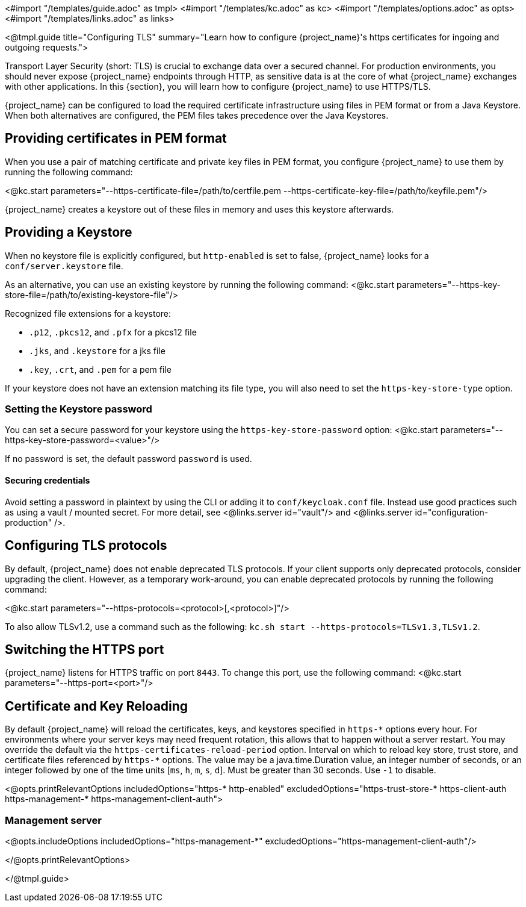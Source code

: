 <#import "/templates/guide.adoc" as tmpl>
<#import "/templates/kc.adoc" as kc>
<#import "/templates/options.adoc" as opts>
<#import "/templates/links.adoc" as links>

<@tmpl.guide
title="Configuring TLS"
summary="Learn how to configure {project_name}'s https certificates for ingoing and outgoing requests.">

Transport Layer Security (short: TLS) is crucial to exchange data over a secured channel.
For production environments, you should never expose {project_name} endpoints through HTTP, as sensitive data is at the core of what {project_name} exchanges with other applications.
In this {section}, you will learn how to configure {project_name} to use HTTPS/TLS.

{project_name} can be configured to load the required certificate infrastructure using files in PEM format or from a Java Keystore.
When both alternatives are configured, the PEM files takes precedence over the Java Keystores.

== Providing certificates in PEM format
When you use a pair of matching certificate and private key files in PEM format, you configure {project_name} to use them by running the following command:

<@kc.start parameters="--https-certificate-file=/path/to/certfile.pem --https-certificate-key-file=/path/to/keyfile.pem"/>

{project_name} creates a keystore out of these files in memory and uses this keystore afterwards.

== Providing a Keystore
When no keystore file is explicitly configured, but `http-enabled` is set to false, {project_name} looks for a `conf/server.keystore` file.

As an alternative, you can use an existing keystore by running the following command:
<@kc.start parameters="--https-key-store-file=/path/to/existing-keystore-file"/>

Recognized file extensions for a keystore:

* `.p12`, `.pkcs12`, and `.pfx` for a pkcs12 file
* `.jks`, and `.keystore` for a jks file
* `.key`, `.crt`, and `.pem` for a pem file

If your keystore does not have an extension matching its file type, you will also need to set the `https-key-store-type` option.

=== Setting the Keystore password
You can set a secure password for your keystore using the `https-key-store-password` option:
<@kc.start parameters="--https-key-store-password=<value>"/>

If no password is set, the default password `password` is used.

==== Securing credentials
Avoid setting a password in plaintext by using the CLI or adding it to `conf/keycloak.conf` file.
Instead use good practices such as using a vault / mounted secret. For more detail, see <@links.server id="vault"/> and <@links.server id="configuration-production" />.

== Configuring TLS protocols
By default, {project_name} does not enable deprecated TLS protocols.
If your client supports only deprecated protocols, consider upgrading the client.
However, as a temporary work-around, you can enable deprecated protocols by running the following command:

<@kc.start parameters="--https-protocols=<protocol>[,<protocol>]"/>

To also allow TLSv1.2, use a command such as the following: `kc.sh start --https-protocols=TLSv1.3,TLSv1.2`.

== Switching the HTTPS port
{project_name} listens for HTTPS traffic on port `8443`. To change this port, use the following command:
<@kc.start parameters="--https-port=<port>"/>

== Certificate and Key Reloading

By default {project_name} will reload the certificates, keys, and keystores specified in `+https-*+` options every hour. For environments where your server keys may need frequent rotation, this allows that to happen without a server restart. You may override the default via the `https-certificates-reload-period` option. Interval on which to reload key store, trust store, and certificate files referenced by `+https-*+` options.
The value may be a java.time.Duration value, an integer number of seconds, or an integer followed by one of the time units [`ms`, `h`, `m`, `s`, `d`]. Must be greater than 30 seconds. Use `-1` to disable.

<@opts.printRelevantOptions includedOptions="https-* http-enabled" excludedOptions="https-trust-store-* https-client-auth https-management-* https-management-client-auth">

=== Management server
<@opts.includeOptions includedOptions="https-management-*" excludedOptions="https-management-client-auth"/>

</@opts.printRelevantOptions>

</@tmpl.guide>
